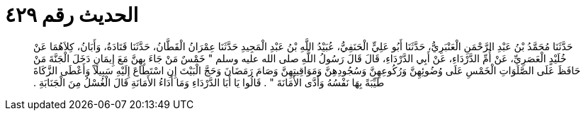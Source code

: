 
= الحديث رقم ٤٢٩

[quote.hadith]
حَدَّثَنَا مُحَمَّدُ بْنُ عَبْدِ الرَّحْمَنِ الْعَنْبَرِيُّ، حَدَّثَنَا أَبُو عَلِيٍّ الْحَنَفِيُّ، عُبَيْدُ اللَّهِ بْنُ عَبْدِ الْمَجِيدِ حَدَّثَنَا عِمْرَانُ الْقَطَّانُ، حَدَّثَنَا قَتَادَةُ، وَأَبَانُ، كِلاَهُمَا عَنْ خُلَيْدٍ الْعَصَرِيِّ، عَنْ أُمِّ الدَّرْدَاءِ، عَنْ أَبِي الدَّرْدَاءِ، قَالَ قَالَ رَسُولُ اللَّهِ صلى الله عليه وسلم ‏"‏ خَمْسٌ مَنْ جَاءَ بِهِنَّ مَعَ إِيمَانٍ دَخَلَ الْجَنَّةَ مَنْ حَافَظَ عَلَى الصَّلَوَاتِ الْخَمْسِ عَلَى وُضُوئِهِنَّ وَرُكُوعِهِنَّ وَسُجُودِهِنَّ وَمَوَاقِيتِهِنَّ وَصَامَ رَمَضَانَ وَحَجَّ الْبَيْتَ إِنِ اسْتَطَاعَ إِلَيْهِ سَبِيلاً وَأَعْطَى الزَّكَاةَ طَيِّبَةً بِهَا نَفْسُهُ وَأَدَّى الأَمَانَةَ ‏"‏ ‏.‏ قَالُوا يَا أَبَا الدَّرْدَاءِ وَمَا أَدَاءُ الأَمَانَةِ قَالَ الْغُسْلُ مِنَ الْجَنَابَةِ ‏.‏